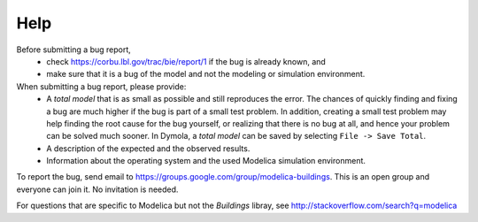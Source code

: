 Help
====

Before submitting a bug report, 
 * check https://corbu.lbl.gov/trac/bie/report/1 if the bug is already known, and
 * make sure that it is a bug of the model and not the modeling or simulation environment.
 
When submitting a bug report, please provide:
 * A *total model* that is as small as possible and still reproduces the error. The chances of quickly finding and fixing a bug are much higher if the bug is part of a small test problem. In addition, creating a small test problem may help finding the root cause for the bug yourself, or realizing that there is no bug at all, and hence your problem can be solved much sooner. In Dymola, a *total model* can be saved by selecting ``File -> Save Total``.
 * A description of the expected and the observed results.
 * Information about the operating system and the used Modelica simulation environment.

To report the bug, send email to https://groups.google.com/group/modelica-buildings. This is an open group and everyone can join it. No invitation is needed. 

For questions that are specific to Modelica but not the `Buildings` libray, see http://stackoverflow.com/search?q=modelica
